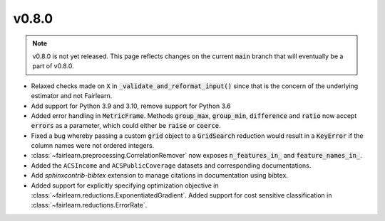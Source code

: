 v0.8.0
======

.. note::

  v0.8.0 is not yet released. This page reflects changes on the current
  :code:`main` branch that will eventually be a part of v0.8.0.

* Relaxed checks made on :code:`X` in :code:`_validate_and_reformat_input()`
  since that is the concern of the underlying estimator and not Fairlearn.
* Add support for Python 3.9 and 3.10, remove support for Python 3.6
* Added error handling in :code:`MetricFrame`. Methods :code:`group_max`, :code:`group_min`,
  :code:`difference` and :code:`ratio` now accept :code:`errors` as a parameter,
  which could either be :code:`raise` or :code:`coerce`.
* Fixed a bug whereby passing a custom :code:`grid` object to a :code:`GridSearch`
  reduction would result in a :code:`KeyError` if the column names were not ordered
  integers.
* :class:`~fairlearn.preprocessing.CorrelationRemover` now exposes
  :code:`n_features_in_` and :code:`feature_names_in_`.
* Added the ``ACSIncome`` and ``ACSPublicCoverage`` datasets and corresponding
  documentations.
* Add `sphinxcontrib-bibtex` extension to manage citations in documentation using bibtex.
* Added support for explicitly specifying optimization objective in
  :class:`~fairlearn.reductions.ExponentiatedGradient`.
  Added support for cost sensitive classification in
  :class:`~fairlearn.reductions.ErrorRate`.
